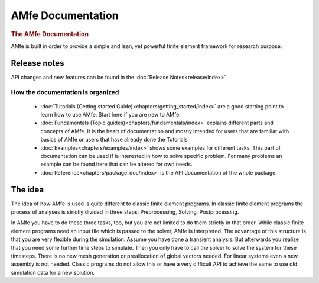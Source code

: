 .. AMfe documentation master file, created by
   sphinx-quickstart on Tue Jun  9 20:54:07 2015.
   You can adapt this file completely to your liking, but it should at least
   contain the root `toctree` directive.

##################
AMfe Documentation
##################


.. rubric:: The AMfe Documentation

AMfe is built in order to provide a simple and lean, yet powerful finite element framework for research purpose.

Release notes
-------------

API changes and new features can be found in the :doc:`Release Notes<release/index>`

**********************************
How the documentation is organized
**********************************

    * :doc:`Tutorials (Getting started Guide)<chapters/getting_started/index>`
      are a good starting point to learn how to use AMfe. Start here if you are
      new to AMfe.

    * :doc:`Fundamentals (Topic guides)<chapters/fundamentals/index>`
      explains different parts and concepts of AMfe. It is the heart of
      documentation and mostly intended for users that are familiar with basics
      of AMfe or users that have already done the Tutorials

    * :doc:`Examples<chapters/examples/index>` shows some examples for
      different tasks. This part of documentation can be used if is interested
      in how to solve specific problem. For many problems an example can be
      found here that can be altered for own needs.

    * :doc:`Reference<chapters/package_doc/index>` is the API documentation
      of the whole package.




The idea
--------

The idea of how AMfe is used is quite different to classic finite element
programs. In classic finite element programs the process of analyses is strictly
divided in three steps: Preprocessing, Solving, Postprocessing.

In AMfe you have to do these three tasks, too, but you are not limited to do
them strictly in that order.
While classic finite element programs need an input file
which is passed to the solver, AMfe is interpreted. The advantage of this
structure is that you are very flexible during the simulation.
Assume you have done a transient analysis. But afterwards you realize that you
need some further time steps to simulate. Then you only have to call the
solver to solve the system for these timesteps. There is no new mesh generation
or preallocation of global vectors needed. For linear systems even a new
assembly is not needed. Classic programs do not allow this or have a very
difficult API to achieve the same to use old simulation data for a new solution.
